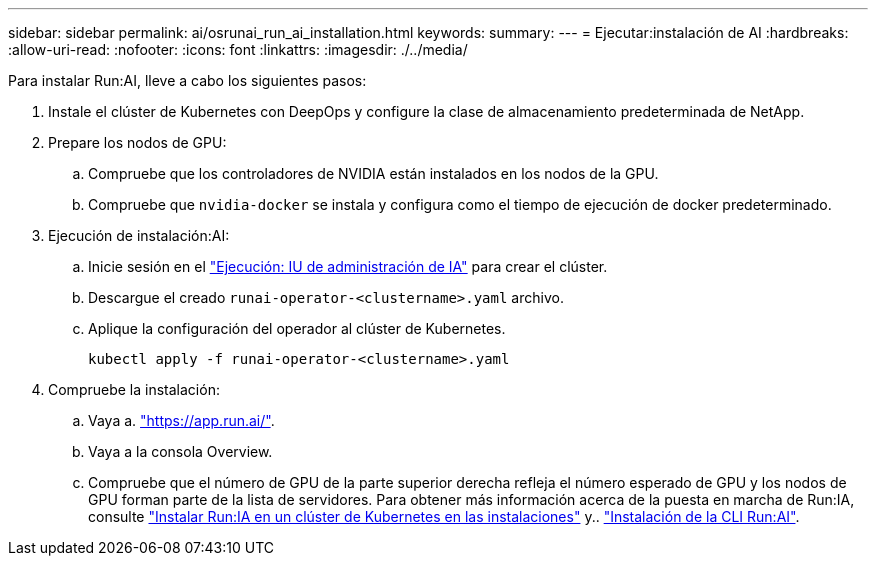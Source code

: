 ---
sidebar: sidebar 
permalink: ai/osrunai_run_ai_installation.html 
keywords:  
summary:  
---
= Ejecutar:instalación de AI
:hardbreaks:
:allow-uri-read: 
:nofooter: 
:icons: font
:linkattrs: 
:imagesdir: ./../media/


[role="lead"]
Para instalar Run:AI, lleve a cabo los siguientes pasos:

. Instale el clúster de Kubernetes con DeepOps y configure la clase de almacenamiento predeterminada de NetApp.
. Prepare los nodos de GPU:
+
.. Compruebe que los controladores de NVIDIA están instalados en los nodos de la GPU.
.. Compruebe que `nvidia-docker` se instala y configura como el tiempo de ejecución de docker predeterminado.


. Ejecución de instalación:AI:
+
.. Inicie sesión en el https://app.run.ai["Ejecución: IU de administración de IA"^] para crear el clúster.
.. Descargue el creado `runai-operator-<clustername>.yaml` archivo.
.. Aplique la configuración del operador al clúster de Kubernetes.
+
....
kubectl apply -f runai-operator-<clustername>.yaml
....


. Compruebe la instalación:
+
.. Vaya a. https://app.run.ai/["https://app.run.ai/"^].
.. Vaya a la consola Overview.
.. Compruebe que el número de GPU de la parte superior derecha refleja el número esperado de GPU y los nodos de GPU forman parte de la lista de servidores. Para obtener más información acerca de la puesta en marcha de Run:IA, consulte https://docs.run.ai/Administrator/Cluster-Setup/Installing-Run-AI-on-an-on-premise-Kubernetes-Cluster/["Instalar Run:IA en un clúster de Kubernetes en las instalaciones"^] y.. https://docs.run.ai/Administrator/Researcher-Setup/Installing-the-Run-AI-Command-Line-Interface/["Instalación de la CLI Run:AI"^].



